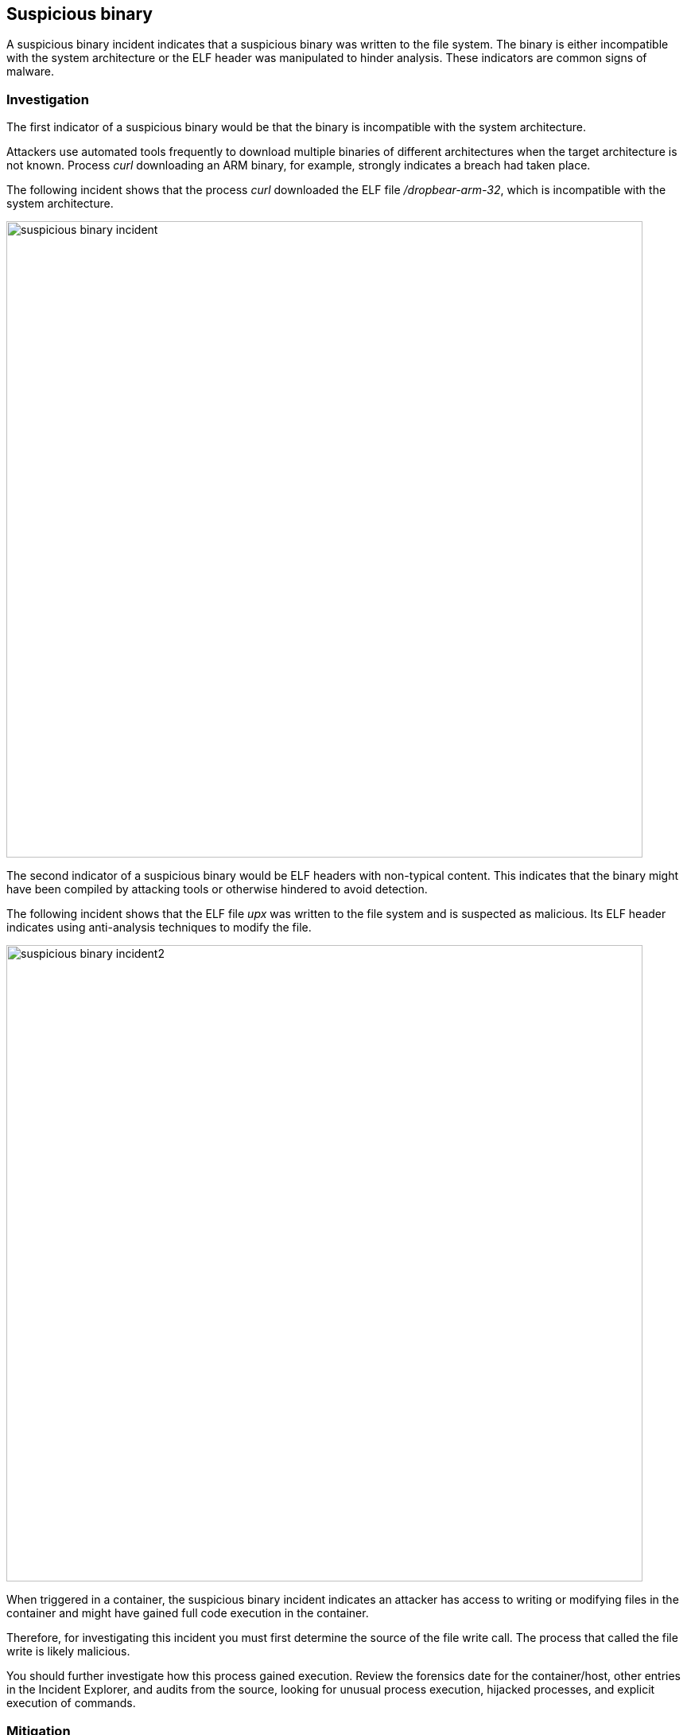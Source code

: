 [#suspicious-binary]
== Suspicious binary

A suspicious binary incident indicates that a suspicious binary was written to the file system.
The binary is either incompatible with the system architecture or the ELF header was manipulated to hinder analysis.
These indicators are common signs of malware.

[#investigation]
=== Investigation

The first indicator of a suspicious binary would be that the binary is incompatible with the system architecture.

Attackers use automated tools frequently to download multiple binaries of different architectures when the target architecture is not known.
Process _curl_ downloading an ARM binary, for example, strongly indicates a breach had taken place.

The following incident shows that the process _curl_ downloaded the ELF file _/dropbear-arm-32_, which is incompatible with the system architecture.

image::suspicious_binary_incident.png[width=800]

The second indicator of a suspicious binary would be ELF headers with non-typical content.
This indicates that the binary might have been compiled by attacking tools or otherwise hindered to avoid detection.
 
The following incident shows that the ELF file _upx_ was written to the file system and is suspected as malicious.
Its ELF header indicates using anti-analysis techniques to modify the file.

image::suspicious_binary_incident2.png[width=800]

When triggered in a container, the suspicious binary incident indicates an attacker has access to writing or modifying files in the container and might have gained full code execution in the container.

Therefore, for investigating this incident you must first determine the source of the file write call.
The process that called the file write is likely malicious. 

You should further investigate how this process gained execution.
Review the forensics date for the container/host, other entries in the Incident Explorer, and audits from the source, looking for unusual process execution, hijacked processes, and explicit execution of commands. 


[#mitigation]
=== Mitigation

A full mitigation strategy for this incident begins by resolving the issues that allowed the attacker to write or modify the file.

Ensure that compliance benchmarks are appropriately applied to the affected resources.
For example, if the critical file systems in the host are mounted read-only, it will be more difficult for an attacker to change system files and configurations to their advantage.
